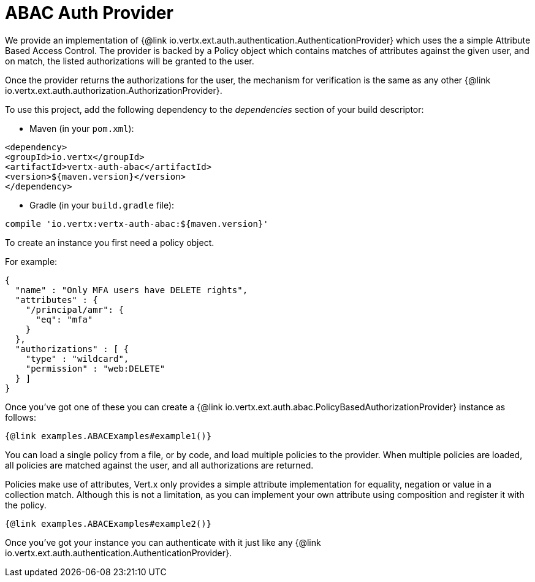 = ABAC Auth Provider

We provide an implementation of {@link io.vertx.ext.auth.authentication.AuthenticationProvider} which uses the a simple
Attribute Based Access Control. The provider is backed by a Policy object which contains matches of attributes against
the given user, and on match, the listed authorizations will be granted to the user.

Once the provider returns the authorizations for the user, the mechanism for verification is the same as any other
{@link io.vertx.ext.auth.authorization.AuthorizationProvider}.

To use this project, add the following dependency to the _dependencies_ section of your build descriptor:

* Maven (in your `pom.xml`):

[source,xml,subs="+attributes"]
----
<dependency>
<groupId>io.vertx</groupId>
<artifactId>vertx-auth-abac</artifactId>
<version>${maven.version}</version>
</dependency>
----

* Gradle (in your `build.gradle` file):

[source,groovy,subs="+attributes"]
----
compile 'io.vertx:vertx-auth-abac:${maven.version}'
----

To create an instance you first need a policy object.

For example:

[source,json]
----
{
  "name" : "Only MFA users have DELETE rights",
  "attributes" : {
    "/principal/amr": {
      "eq": "mfa"
    }
  },
  "authorizations" : [ {
    "type" : "wildcard",
    "permission" : "web:DELETE"
  } ]
}
----

Once you've got one of these you can create a {@link io.vertx.ext.auth.abac.PolicyBasedAuthorizationProvider} instance
as follows:

[source,$lang]
----
{@link examples.ABACExamples#example1()}
----

You can load a single policy from a file, or by code, and load multiple policies to the provider. When multiple policies
are loaded, all policies are matched against the user, and all authorizations are returned.

Policies make use of attributes, Vert.x only provides a simple attribute implementation for equality, negation or value
in a collection match. Although this is not a limitation, as you can implement your own attribute using composition and
register it with the policy.

[source,$lang]
----
{@link examples.ABACExamples#example2()}
----


Once you've got your instance you can authenticate with it just like any
{@link io.vertx.ext.auth.authentication.AuthenticationProvider}.
